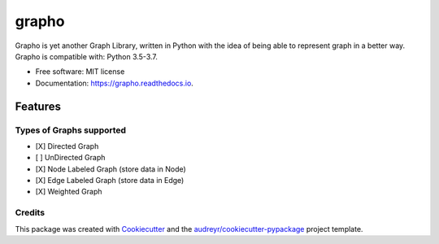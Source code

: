 ======
grapho
======


.. image:: https://img.shields.io/pypi/v/grapho.svg
        :target: https://pypi.python.org/pypi/grapho

.. image:: https://img.shields.io/travis/chinmayshah99/grapho.svg
        :target: https://travis-ci.org/chinmayshah99/grapho

.. image:: https://readthedocs.org/projects/grapho/badge/?version=latest
        :target: https://grapho.readthedocs.io/en/latest/?badge=latest
        :alt: Documentation Status





Grapho is yet another Graph Library, written in Python with the idea of being able to represent graph in a better way.
Grapho is compatible with: Python 3.5-3.7.

* Free software: MIT license
* Documentation: https://grapho.readthedocs.io.


Features
========

Types of Graphs supported
-------------------------

- [X] Directed Graph
- [ ] UnDirected Graph
- [X] Node Labeled Graph (store data in Node)
- [X] Edge Labeled Graph (store data in Edge)
- [X] Weighted Graph


Credits
-------

This package was created with Cookiecutter_ and the `audreyr/cookiecutter-pypackage`_ project template.

.. _Cookiecutter: https://github.com/audreyr/cookiecutter
.. _`audreyr/cookiecutter-pypackage`: https://github.com/audreyr/cookiecutter-pypackage
